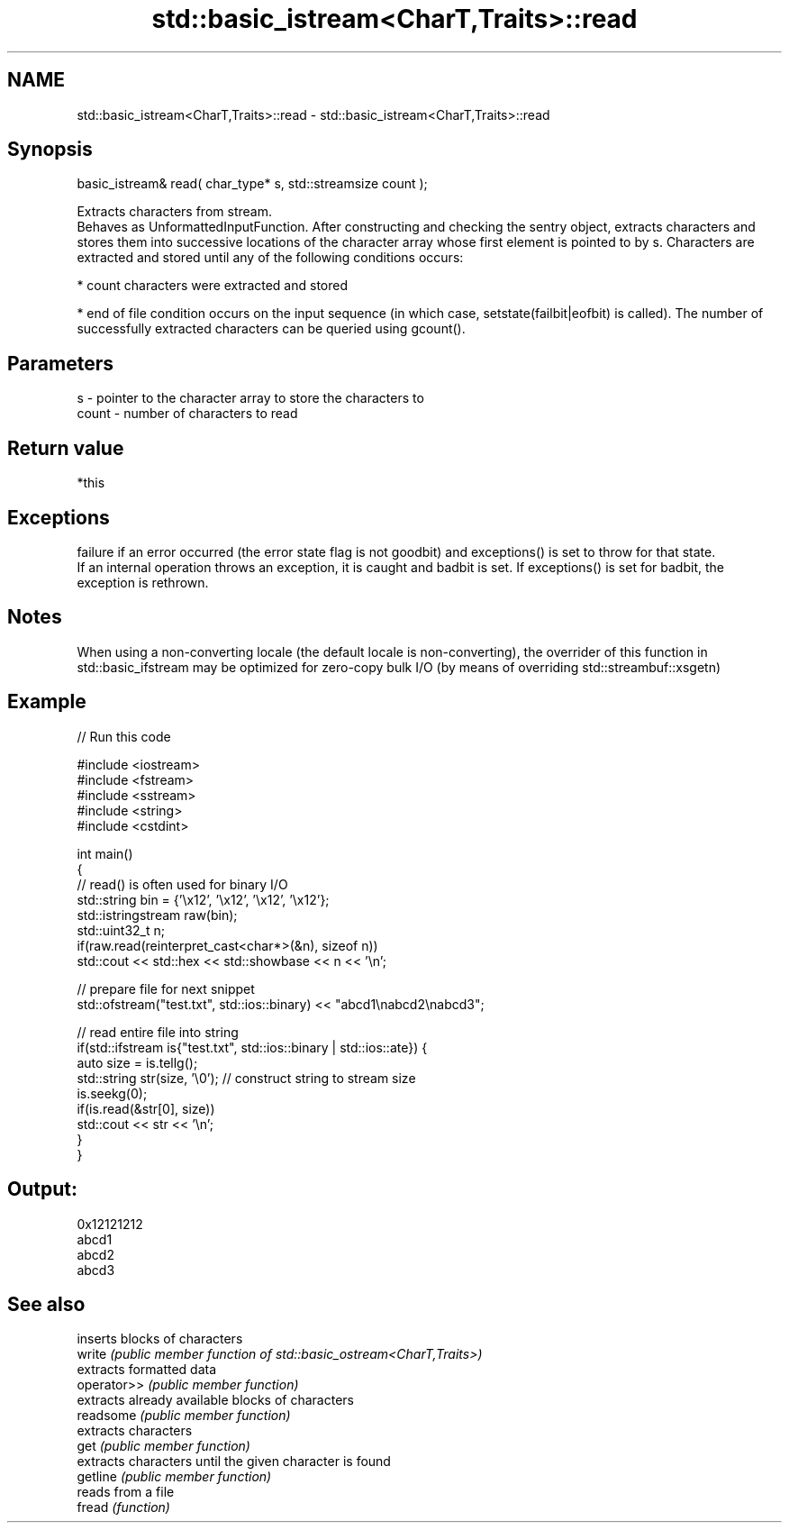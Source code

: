 .TH std::basic_istream<CharT,Traits>::read 3 "2020.03.24" "http://cppreference.com" "C++ Standard Libary"
.SH NAME
std::basic_istream<CharT,Traits>::read \- std::basic_istream<CharT,Traits>::read

.SH Synopsis

  basic_istream& read( char_type* s, std::streamsize count );

  Extracts characters from stream.
  Behaves as UnformattedInputFunction. After constructing and checking the sentry object, extracts characters and stores them into successive locations of the character array whose first element is pointed to by s. Characters are extracted and stored until any of the following conditions occurs:

  * count characters were extracted and stored


  * end of file condition occurs on the input sequence (in which case, setstate(failbit|eofbit) is called). The number of successfully extracted characters can be queried using gcount().


.SH Parameters


  s     - pointer to the character array to store the characters to
  count - number of characters to read


.SH Return value

  *this

.SH Exceptions

  failure if an error occurred (the error state flag is not goodbit) and exceptions() is set to throw for that state.
  If an internal operation throws an exception, it is caught and badbit is set. If exceptions() is set for badbit, the exception is rethrown.

.SH Notes

  When using a non-converting locale (the default locale is non-converting), the overrider of this function in std::basic_ifstream may be optimized for zero-copy bulk I/O (by means of overriding std::streambuf::xsgetn)

.SH Example

  
// Run this code

    #include <iostream>
    #include <fstream>
    #include <sstream>
    #include <string>
    #include <cstdint>

    int main()
    {
        // read() is often used for binary I/O
        std::string bin = {'\\x12', '\\x12', '\\x12', '\\x12'};
        std::istringstream raw(bin);
        std::uint32_t n;
        if(raw.read(reinterpret_cast<char*>(&n), sizeof n))
            std::cout << std::hex << std::showbase << n << '\\n';

        // prepare file for next snippet
        std::ofstream("test.txt", std::ios::binary) << "abcd1\\nabcd2\\nabcd3";

        // read entire file into string
        if(std::ifstream is{"test.txt", std::ios::binary | std::ios::ate}) {
            auto size = is.tellg();
            std::string str(size, '\\0'); // construct string to stream size
            is.seekg(0);
            if(is.read(&str[0], size))
                std::cout << str << '\\n';
        }
    }

.SH Output:

    0x12121212
    abcd1
    abcd2
    abcd3


.SH See also


             inserts blocks of characters
  write      \fI(public member function of std::basic_ostream<CharT,Traits>)\fP
             extracts formatted data
  operator>> \fI(public member function)\fP
             extracts already available blocks of characters
  readsome   \fI(public member function)\fP
             extracts characters
  get        \fI(public member function)\fP
             extracts characters until the given character is found
  getline    \fI(public member function)\fP
             reads from a file
  fread      \fI(function)\fP




